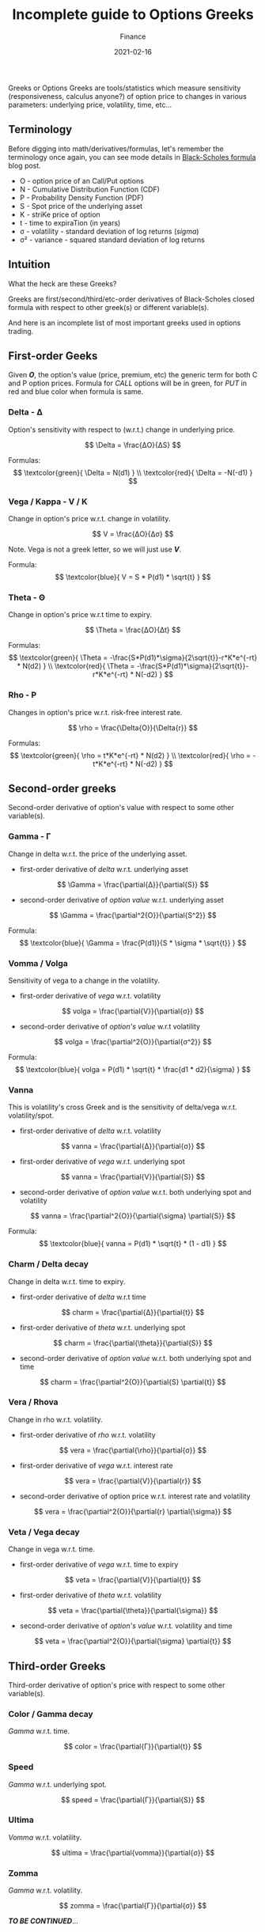 #+title:  Incomplete guide to Options Greeks
#+subtitle: Finance
#+date:   2021-02-16
#+tags[]: trading options delta vega theta gamma vanna vomma greeks

Greeks or Options Greeks are tools/statistics which measure sensitivity (responsiveness, calculus anyone?) of option price to changes in various parameters: underlying price, volatility, time, etc...

** Terminology

   Before digging into math/derivatives/formulas, let's remember the terminology once again, you can see mode details in [[/post/2021-01-28-black-scholes-formula/][Black-Scholes formula]] blog post.

- O - option price of an Call/Put options
- N - Cumulative Distribution Function (CDF)
- P - Probability Density Function (PDF)
- S - Spot price of the underlying asset
- K - striKe price of option
- t - time to expiraTion (in years)
- σ - volatility - standard deviation of log returns (/sigma/)
- σ\sup2 - variance - squared standard deviation of log returns

** Intuition

   What the heck are these Greeks?

   Greeks are first/second/third/etc-order derivatives of Black-Scholes closed formula with respect to other greek(s) or different variable(s).

   And here is an incomplete list of most important greeks used in options trading.
** First-order Geeks

   Given /*O*/, the option's value (price, premium, etc) the generic term for both C and P option prices. Formula for /CALL/ options will be in green, for /PUT/ in red and blue color when formula is same.

*** Delta - Δ
    Option's sensitivity with respect to (w.r.t.) change in underlying price.

    \[
    \Delta = \frac{ΔO}{ΔS}
    \]

    Formulas:
    \[
    \textcolor{green}{ \Delta = N(d1) }
    \\
    \textcolor{red}{ \Delta = -N(-d1) }
    \]

*** Vega / Kappa - V / Κ
    Change in option's price w.r.t. change in volatility.

    \[
    V = \frac{ΔO}{Δσ}
    \]

    Note. Vega is not a greek letter, so we will just use /*V*/.

    Formula:
    \[
    \textcolor{blue}{ V = S * P(d1) * \sqrt{t} }
    \]

*** Theta - Θ
    Change in option's price w.r.t time to expiry.

    \[
    \Theta = \frac{ΔO}{Δt}
    \]

    Formulas:
    \[
    \textcolor{green}{ \Theta = -\frac{S*P(d1)*\sigma}{2\sqrt{t}}-r*K*e^{-rt} * N(d2) }
    \\
    \textcolor{red}{ \Theta = -\frac{S*P(d1)*\sigma}{2\sqrt{t}}-r*K*e^{-rt} * N(-d2) }
    \]

*** Rho - Ρ
    Changes in option's price w.r.t. risk-free interest rate.

    \[
    \rho = \frac{\Delta{O}}{\Delta{r}}
    \]

    Formulas:
    \[
    \textcolor{green}{ \rho = t*K*e^{-rt} * N(d2) }
    \\
    \textcolor{red}{ \rho = -t*K*e^{-rt} * N(-d2) }
    \]

** Second-order greeks
   Second-order derivative of option's value with respect to some other variable(s).

*** Gamma - Γ
    Change in delta w.r.t. the price of the underlying asset.

    - first-order derivative of /delta/ w.r.t. underlying asset
    \[
    \Gamma = \frac{\partial{Δ}}{\partial{S}}
    \]
    - second-order derivative of /option value/ w.r.t. underlying asset
    \[
    \Gamma = \frac{\partial^2{O}}{\partial{S^2}}
    \]

    Formula:
    \[
    \textcolor{blue}{ \Gamma = \frac{P(d1)}{S * \sigma * \sqrt{t}} }
    \]

*** Vomma / Volga
    Sensitivity of vega to a change in the volatility.

    - first-order derivative of /vega/ w.r.t. volatility
    \[
    volga = \frac{\partial{V}}{\partial{σ}}
    \]
    - second-order derivative of /option's value/ w.r.t volatility
    \[
    volga = \frac{\partial^2{O}}{\partial{σ^2}}
    \]

    Formula:
    \[
    \textcolor{blue}{ volga = P(d1) * \sqrt{t} * \frac{d1 * d2}{\sigma} }
    \]


*** Vanna
    This is volatility's cross Greek and is the sensitivity of delta/vega w.r.t. volatility/spot.

    - first-order derivative of /delta/ w.r.t. volatility
    \[
    vanna = \frac{\partial{Δ}}{\partial{σ}}
    \]
    - first-order derivative of /vega/ w.r.t. underlying spot
    \[
    vanna = \frac{\partial{V}}{\partial{S}}
    \]
    - second-order derivative of /option value/ w.r.t. both underlying spot and volatility
    \[
    vanna = \frac{\partial^2{O}}{\partial{\sigma} \partial{S}}
    \]

    Formula:
    \[
    \textcolor{blue}{ vanna = P(d1) * \sqrt{t} * (1 - d1) }
    \]

*** Charm / Delta decay
    Change in delta w.r.t. time to expiry.

    - first-order derivative of /delta/ w.r.t time
    \[
    charm = \frac{\partial{Δ}}{\partial{t}}
    \]
    - first-order derivative of /theta/ w.r.t. underlying spot
    \[
    charm = \frac{\partial{\theta}}{\partial{S}}
    \]
    - second-order derivative of /option value/ w.r.t. both underlying spot and time
    \[
    charm = \frac{\partial^2{O}}{\partial{S} \partial{t}}
    \]

*** Vera / Rhova
    Change in rho w.r.t. volatility.

    - first-order derivative of /rho/ w.r.t. volatility
    \[
    vera = \frac{\partial{\rho}}{\partial{σ}}
    \]
    - first-order derivative of /vega/ w.r.t. interest rate
    \[
    vera = \frac{\partial{V}}{\partial{r}}
    \]
    - second-order derivative of option price w.r.t. interest rate and volatility
    \[
    vera = \frac{\partial^2{O}}{\partial{r} \partial{\sigma}}
    \]

*** Veta / Vega decay
    Change in vega w.r.t. time.

    - first-order derivative of /vega/ w.r.t. time to expiry
    \[
    veta = \frac{\partial{V}}{\partial{t}}
    \]
    - first-order derivative of /theta/ w.r.t. volatility
    \[
    veta = \frac{\partial{\theta}}{\partial{\sigma}}
    \]
    - second-order derivative of /option's value/ w.r.t. volatility and time
    \[
    veta = \frac{\partial^2{O}}{\partial{\sigma} \partial{t}}
    \]

** Third-order Greeks
   Third-order derivative of option's price with respect to some other variable(s).

*** Color / Gamma decay
    /Gamma/ w.r.t. time.

    \[
    color = \frac{\partial{Γ}}{\partial{t}}
    \]

*** Speed
    /Gamma/ w.r.t. underlying spot.

    \[
    speed = \frac{\partial{Γ}}{\partial{S}}
    \]

*** Ultima
    /Vomma/ w.r.t. volatility.

    \[
    ultima = \frac{\partial{vomma}}{\partial{σ}}
    \]

*** Zomma
    /Gamma/ w.r.t. volatility.

    \[
    zomma = \frac{\partial{Γ}}{\partial{σ}}
    \]

/*TO BE CONTINUED*/...

** References
   - https://www.macroption.com/option-greeks/
   - https://www.macroption.com/higher-order-greeks/
   - https://www.iotafinance.com/en/Financial-Formulas-6-19.html
   - https://www.macroption.com/second-order-greeks/
   - https://brilliant.org/wiki/option-greeks-vega/
   - https://fincyclopedia.net/derivatives/g/gamma
   - https://www.investopedia.com/terms/v/vomma.asp
   - https://quant.stackexchange.com/questions/7025/how-to-calculate-vomma-of-black-scholes-model
   - http://www.ericbenhamou.net/documents/Encyclo/Vanna.pdf
   - https://fincyclopedia.net/derivatives/d/delta-decay
   - https://www.optiontradingtips.com/greeks/charm.html
   - https://www.macroption.com/option-vera/
   - https://financetrainingcourse.com/education/2014/06/vega-volga-and-vanna-the-volatility-greeks/
   - https://www.macroption.com/third-order-greeks/
   - https://www.investopedia.com/terms/z/zomma.asp
   - http://www.ericbenhamou.net/documents/Encyclo/
   - https://brilliant.org/wiki/put-call-parity/
   - https://twitter.com/macrocephalopod/status/1359154681679917061
   - https://www.youtube.com/watch?v=VfV8bY2LN4Q
